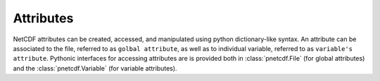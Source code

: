 ===========
Attributes
===========

NetCDF attributes can be created, accessed, and manipulated using python
dictionary-like syntax. An attribute can be associated to the file, referred to
as ``golbal attribute``, as well as to individual variable, referred to as
``variable's attribute``. Pythonic interfaces for accessing attributes are is
provided both in :class:`pnetcdf.File` (for global attributes) and the
:class:`pnetcdf.Variable` (for variable attributes).

